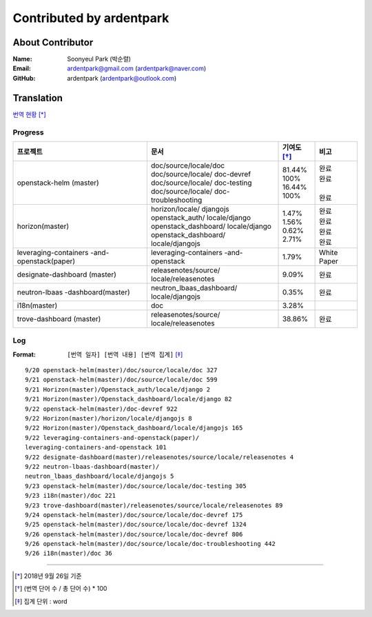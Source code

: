 Contributed by ardentpark
+++++++++++++++++++++++++

About Contributor
=================
:Name: Soonyeul Park (박순렬)
:Email: ardentpark@gmail.com (ardentpark@naver.com)
:GitHub: ardentpark (ardentpark@outlook.com)

Translation
===========
`번역 현황
<https://translate.openstack.org/profile/view/ardentpark?dswid=7277>`_ [*]_

Progress
--------
+-----------------------+-------------------------+-------------+----------+
| 프로젝트              | 문서                    | 기여도 [*]_ | 비고     |
+=======================+=========================+=============+==========+
| openstack-helm        | | doc/source/locale/doc | | 81.44%    | | 완료   |
| (master)              | | doc/source/locale/    | | 100%      | | 완료   |
|                       |   doc-devref            | | 16.44%    | |        |
|                       | | doc/source/locale/    | | 100%      | | 완료   |
|                       |   doc-testing           |             |          |
|                       | | doc/source/locale/    |             |          |
|                       |   doc-troubleshooting   |             |          |
+-----------------------+-------------------------+-------------+----------+
| horizon(master)       | | horizon/locale/       | | 1.47%     | | 완료   |
|                       |   djangojs              | | 1.56%     | | 완료   |
|                       | | openstack_auth/       | | 0.62%     | | 완료   |
|                       |   locale/django         | | 2.71%     | | 완료   |
|                       | | openstack_dashboard/  |             |          |
|                       |   locale/django         |             |          |
|                       | | openstack_dashboard/  |             |          |
|                       |   locale/djangojs       |             |          |
+-----------------------+-------------------------+-------------+----------+
| leveraging-containers | leveraging-containers   | 1.79%       | White    |
| -and-openstack(paper) | -and-openstack          |             | Paper    |
+-----------------------+-------------------------+-------------+----------+
| designate-dashboard   | releasenotes/source/    | 9.09%       | 완료     |
| (master)              | locale/releasenotes     |             |          |
+-----------------------+-------------------------+-------------+----------+
| neutron-lbaas         | neutron_lbaas_dashboard/| 0.35%       | 완료     |
| -dashboard(master)    | locale/djangojs         |             |          |
+-----------------------+-------------------------+-------------+----------+
| i18n(master)          | doc                     | 3.28%       |          |
+-----------------------+-------------------------+-------------+----------+
| trove-dashboard       | releasenotes/source/    | 38.86%      | 완료     |
| (master)              | locale/releasenotes     |             |          |
+-----------------------+-------------------------+-------------+----------+

Log
---
:Format: ``[번역 일자] [번역 내용] [번역 집계]`` [*]_ 

::

 9/20 openstack-helm(master)/doc/source/locale/doc 327
 9/21 openstack-helm(master)/doc/source/locale/doc 599
 9/21 Horizon(master)/Openstack_auth/locale/django 2
 9/21 Horizon(master)/Openstack_dashboard/locale/django 82
 9/22 openstack-helm(master)/doc-devref 922
 9/22 Horizon(master)/horizon/locale/djangojs 8
 9/22 Horizon(master)/Openstack_dashboard/locale/djangojs 165
 9/22 leveraging-containers-and-openstack(paper)/
 leveraging-containers-and-openstack 101
 9/22 designate-dashboard(master)/releasenotes/source/locale/releasenotes 4
 9/22 neutron-lbaas-dashboard(master)/
 neutron_lbaas_dashboard/locale/djangojs 5
 9/23 openstack-helm(master)/doc/source/locale/doc-testing 305
 9/23 i18n(master)/doc 221
 9/23 trove-dashboard(master)/releasenotes/source/locale/releasenotes 89
 9/24 openstack-helm(master)/doc/source/locale/doc-devref 175
 9/25 openstack-helm(master)/doc/source/locale/doc-devref 1324
 9/26 openstack-helm(master)/doc/source/locale/doc-devref 806
 9/26 openstack-helm(master)/doc/source/locale/doc-troubleshooting 442
 9/26 i18n(master)/doc 36

-----

.. [*] 2018년 9월 26일 기준
.. [*] (번역 단어 수 / 총 단어 수) * 100
.. [*] 집계 단위 : word
